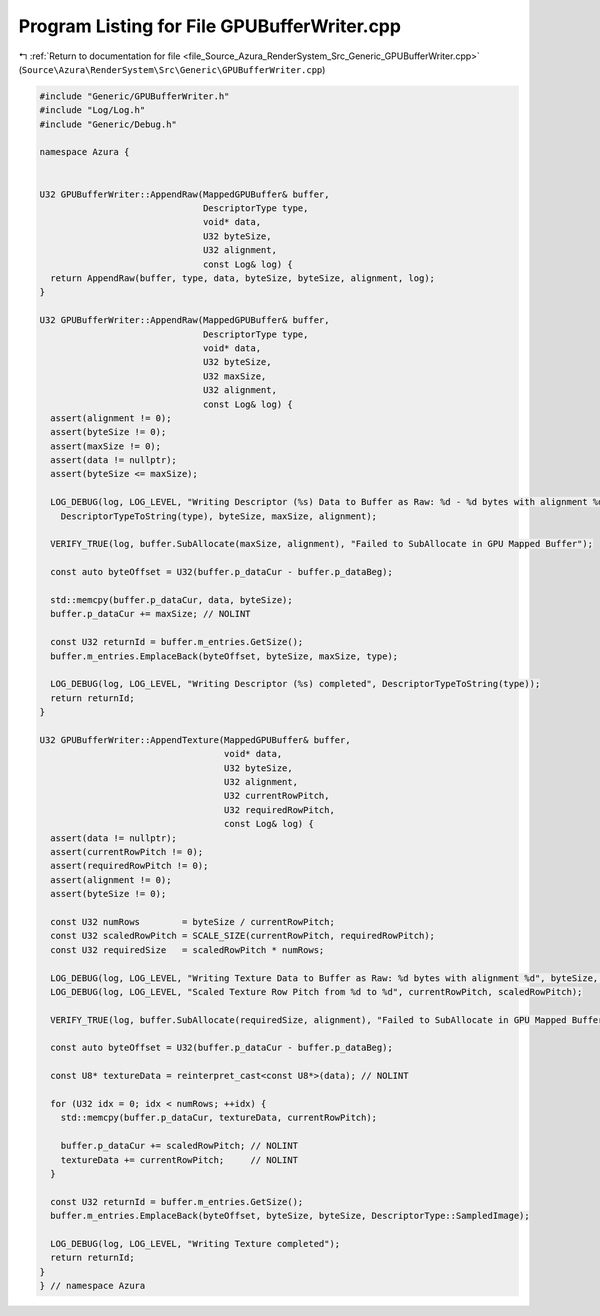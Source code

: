 
.. _program_listing_file_Source_Azura_RenderSystem_Src_Generic_GPUBufferWriter.cpp:

Program Listing for File GPUBufferWriter.cpp
============================================

|exhale_lsh| :ref:`Return to documentation for file <file_Source_Azura_RenderSystem_Src_Generic_GPUBufferWriter.cpp>` (``Source\Azura\RenderSystem\Src\Generic\GPUBufferWriter.cpp``)

.. |exhale_lsh| unicode:: U+021B0 .. UPWARDS ARROW WITH TIP LEFTWARDS

.. code-block:: cpp

   #include "Generic/GPUBufferWriter.h"
   #include "Log/Log.h"
   #include "Generic/Debug.h"
   
   namespace Azura {
   
   
   U32 GPUBufferWriter::AppendRaw(MappedGPUBuffer& buffer,
                                  DescriptorType type,
                                  void* data,
                                  U32 byteSize,
                                  U32 alignment,
                                  const Log& log) {
     return AppendRaw(buffer, type, data, byteSize, byteSize, alignment, log);
   }
   
   U32 GPUBufferWriter::AppendRaw(MappedGPUBuffer& buffer,
                                  DescriptorType type,
                                  void* data,
                                  U32 byteSize,
                                  U32 maxSize,
                                  U32 alignment,
                                  const Log& log) {
     assert(alignment != 0);
     assert(byteSize != 0);
     assert(maxSize != 0);
     assert(data != nullptr);
     assert(byteSize <= maxSize);
   
     LOG_DEBUG(log, LOG_LEVEL, "Writing Descriptor (%s) Data to Buffer as Raw: %d - %d bytes with alignment %d",
       DescriptorTypeToString(type), byteSize, maxSize, alignment);
   
     VERIFY_TRUE(log, buffer.SubAllocate(maxSize, alignment), "Failed to SubAllocate in GPU Mapped Buffer");
   
     const auto byteOffset = U32(buffer.p_dataCur - buffer.p_dataBeg);
   
     std::memcpy(buffer.p_dataCur, data, byteSize);
     buffer.p_dataCur += maxSize; // NOLINT
   
     const U32 returnId = buffer.m_entries.GetSize();
     buffer.m_entries.EmplaceBack(byteOffset, byteSize, maxSize, type);
   
     LOG_DEBUG(log, LOG_LEVEL, "Writing Descriptor (%s) completed", DescriptorTypeToString(type));
     return returnId;
   }
   
   U32 GPUBufferWriter::AppendTexture(MappedGPUBuffer& buffer,
                                      void* data,
                                      U32 byteSize,
                                      U32 alignment,
                                      U32 currentRowPitch,
                                      U32 requiredRowPitch,
                                      const Log& log) {
     assert(data != nullptr);
     assert(currentRowPitch != 0);
     assert(requiredRowPitch != 0);
     assert(alignment != 0);
     assert(byteSize != 0);
   
     const U32 numRows        = byteSize / currentRowPitch;
     const U32 scaledRowPitch = SCALE_SIZE(currentRowPitch, requiredRowPitch);
     const U32 requiredSize   = scaledRowPitch * numRows;
   
     LOG_DEBUG(log, LOG_LEVEL, "Writing Texture Data to Buffer as Raw: %d bytes with alignment %d", byteSize, alignment);
     LOG_DEBUG(log, LOG_LEVEL, "Scaled Texture Row Pitch from %d to %d", currentRowPitch, scaledRowPitch);
   
     VERIFY_TRUE(log, buffer.SubAllocate(requiredSize, alignment), "Failed to SubAllocate in GPU Mapped Buffer");
   
     const auto byteOffset = U32(buffer.p_dataCur - buffer.p_dataBeg);
   
     const U8* textureData = reinterpret_cast<const U8*>(data); // NOLINT
   
     for (U32 idx = 0; idx < numRows; ++idx) {
       std::memcpy(buffer.p_dataCur, textureData, currentRowPitch);
   
       buffer.p_dataCur += scaledRowPitch; // NOLINT
       textureData += currentRowPitch;     // NOLINT
     }
   
     const U32 returnId = buffer.m_entries.GetSize();
     buffer.m_entries.EmplaceBack(byteOffset, byteSize, byteSize, DescriptorType::SampledImage);
   
     LOG_DEBUG(log, LOG_LEVEL, "Writing Texture completed");
     return returnId;
   }
   } // namespace Azura
